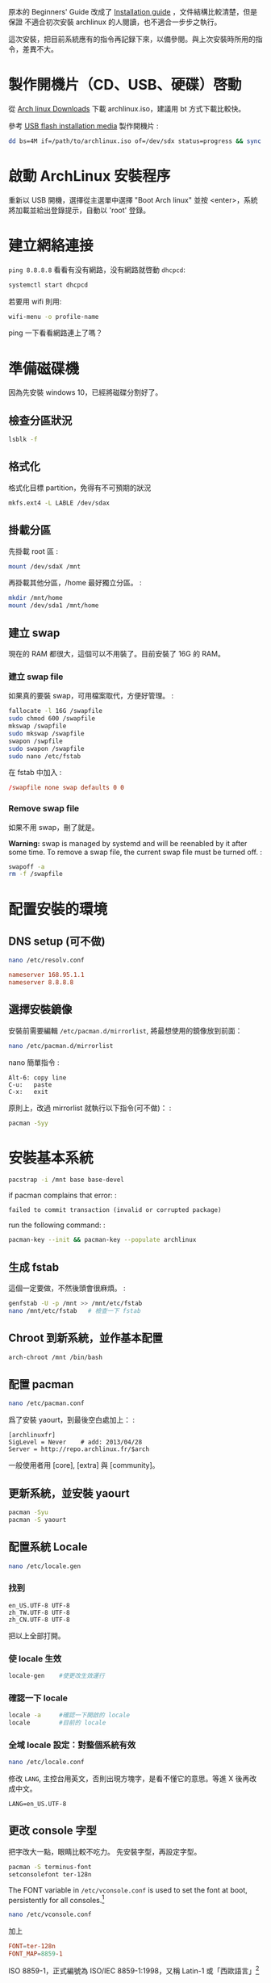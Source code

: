#+BEGIN_COMMENT
.. link:
.. title: Install Arch linux (2017)
.. slug: install-arch-linux-2017
.. tags: linux
.. category: computer
.. date: 2017/11/20 17:00:00 UTC+08:00
.. description:
#+END_COMMENT
#+OPTIONS: num:t

原本的 Beginners' Guide 改成了 [[https://wiki.archlinux.org/index.php/installation_guide][Installation guide]] ，文件結構比較清楚，但是保證
不適合初次安裝 archlinux 的人閱讀，也不適合一步步之執行。

這次安裝，把目前系統應有的指令再記録下來，以備參閱。與上次安裝時所用的指令，差異不大。

* 製作開機片（CD、USB、硬碟）啓動

從 [[https://www.archlinux.org/download/][Arch linux Downloads]] 下載 archlinux.iso，建議用 bt 方式下載比較快。

參考 [[https://wiki.archlinux.org/index.php/USB_flash_installation_media][USB flash installation media]] 製作開機片 :

#+BEGIN_SRC sh
dd bs=4M if=/path/to/archlinux.iso of=/dev/sdx status=progress && sync
#+END_SRC

* 啟動 ArchLinux 安裝程序

重新以 USB 開機，選擇從主選單中選擇 "Boot Arch linux" 並按
<enter>，系統將加載並給出登錄提示，自動以 'root' 登錄。

* 建立網絡連接

~ping 8.8.8.8~ 看看有没有網路，没有網路就啓動 ~dhcpcd~:

#+BEGIN_SRC sh
systemctl start dhcpcd
#+END_SRC

若要用 wifi 則用:

#+BEGIN_SRC sh
wifi-menu -o profile-name
#+END_SRC

ping 一下看看網路連上了嗎？

* 準備磁碟機

因為先安裝 windows 10，已經將磁碟分割好了。

** 檢查分區狀況

#+BEGIN_SRC sh
lsblk -f
#+END_SRC

** 格式化

格式化目標 partition，免得有不可預期的狀況

#+BEGIN_SRC sh
mkfs.ext4 -L LABLE /dev/sdax
#+END_SRC

** 掛載分區

先掛載 root 區 :
#+BEGIN_SRC sh
mount /dev/sdaX /mnt
#+END_SRC

再掛載其他分區，/home 最好獨立分區。 :

#+BEGIN_SRC sh
mkdir /mnt/home
mount /dev/sda1 /mnt/home
#+END_SRC

** 建立 swap

現在的 RAM 都很大，這個可以不用裝了。目前安裝了 16G 的 RAM。

*** 建立 swap file

如果真的要裝 swap，可用檔案取代，方便好管理。 :
#+BEGIN_SRC sh
fallocate -l 16G /swapfile
sudo chmod 600 /swapfile
mkswap /swapfile
sudo mkswap /swapfile
swapon /swpfile
sudo swapon /swapfile
sudo nano /etc/fstab
#+END_SRC

在 fstab 中加入 :
#+BEGIN_SRC conf
/swapfile none swap defaults 0 0
#+END_SRC

*** Remove swap file

如果不用 swap，刪了就是。

*Warning:* swap is managed by systemd and will be reenabled by it after
some time. To remove a swap file, the current swap file must be turned
off. :

#+BEGIN_SRC sh
swapoff -a
rm -f /swapfile
#+END_SRC

* 配置安裝的環境

** DNS setup (可不做)
#+BEGIN_SRC sh
nano /etc/resolv.conf
#+END_SRC

#+BEGIN_SRC conf
nameserver 168.95.1.1
nameserver 8.8.8.8
#+END_SRC

** 選擇安裝鏡像

安裝前需要編輯 ~/etc/pacman.d/mirrorlist~, 將最想使用的鏡像放到前面：

#+BEGIN_SRC sh
nano /etc/pacman.d/mirrorlist
#+END_SRC

nano 簡單指令 :

#+BEGIN_EXAMPLE
    Alt-6: copy line
    C-u:   paste
    C-x:   exit
#+END_EXAMPLE

原則上，改過 mirrorlist 就執行以下指令(可不做)： :

#+BEGIN_SRC sh
pacman -Syy
#+END_SRC

* 安裝基本系統

#+BEGIN_SRC sh
pacstrap -i /mnt base base-devel
#+END_SRC

if pacman complains that error: :

#+BEGIN_EXAMPLE
failed to commit transaction (invalid or corrupted package)
#+END_EXAMPLE

run the following command: :

#+BEGIN_SRC sh
pacman-key --init && pacman-key --populate archlinux
#+END_SRC

** 生成 fstab

這個一定要做，不然後頭會很麻煩。 :

#+BEGIN_SRC sh
genfstab -U -p /mnt >> /mnt/etc/fstab
nano /mnt/etc/fstab   # 檢查一下 fstab
#+END_SRC

** Chroot 到新系統，並作基本配置

#+BEGIN_SRC sh
arch-chroot /mnt /bin/bash
#+END_SRC

** 配置 pacman

#+BEGIN_SRC sh
nano /etc/pacman.conf
#+END_SRC

爲了安裝 yaourt，到最後空白處加上： :

#+BEGIN_SRC pacmanconf
[archlinuxfr]
SigLevel = Never    # add: 2013/04/28
Server = http://repo.archlinux.fr/$arch
#+END_SRC

一般使用者用 [core], [extra] 與 [community]。

** 更新系統，並安裝 yaourt

#+BEGIN_SRC sh
pacman -Syu
pacman -S yaourt
#+END_SRC

** 配置系統 Locale

#+BEGIN_SRC sh
nano /etc/locale.gen
#+END_SRC

*** 找到

#+BEGIN_EXAMPLE
en_US.UTF-8 UTF-8
zh_TW.UTF-8 UTF-8
zh_CN.UTF-8 UTF-8
#+END_EXAMPLE

把以上全部打開。

*** 使 locale 生效

#+BEGIN_SRC sh
locale-gen    #使更改生效運行
#+END_SRC

*** 確認一下 locale

#+BEGIN_SRC sh
locale -a     #確認一下開啟的 locale
locale        #目前的 locale
#+END_SRC

*** 全域 locale 設定：對整個系統有效

#+BEGIN_SRC sh
nano /etc/locale.conf
#+END_SRC

修改 ~LANG~, 主控台用英文，否則出現方塊字，是看不懂它的意思。等進 X 後再改成中文。
#+BEGIN_EXAMPLE
LANG=en_US.UTF-8
#+END_EXAMPLE

** 更改 console 字型
把字改大一點，眼睛比較不吃力。
先安裝字型，再設定字型。

#+BEGIN_SRC sh
pacman -S terminus-font
setconsolefont ter-128n
#+END_SRC

The FONT variable in ~/etc/vconsole.conf~ is used to set the font at boot, persistently for all consoles.[fn:1]

#+BEGIN_SRC sh
nano /etc/vconsole.conf
#+END_SRC
加上
#+BEGIN_SRC conf
FONT=ter-128n
FONT_MAP=8859-1
#+END_SRC

ISO 8859-1，正式編號為 ISO/IEC 8859-1:1998，又稱 Latin-1 或「西歐語言」[fn:2]

** 配置系統時區

可用的時區位於目錄 ~/usr/share/zoneinfo/~ 下，可以 ~ls~ 一下。用以下指令配
置系統時區：

#+BEGIN_SRC sh
ln -s /usr/share/zoneinfo/Asia/Taipei /etc/localtime
#+END_SRC

** 時間調整
為了與 windows 雙重開機 (dual boot)，最好做以下動作：

1. 修改 windows 的登錄檔，用 regedit 加上一個 DWORD(32 bits) 的機碼
   RealTimeIsUniversal，將其值設為 1，位置如下:

   #+BEGIN_EXAMPLE
     HKEY_LOCAL_MACHINE\SYSTEM\CurrentControlSet\Control\TimeZoneInformation\RealTimeIsUniversal
   #+END_EXAMPLE

2. 在 windows 中關掉「網路自動對時」的功能。

當然，以上的動作要回到 windows 才能執行。

在 linux 中，只需執行：

#+BEGIN_SRC sh
timedatectl set-local-rtc false
timedatectl set-ntp true
#+END_SRC

並將 utc 時間寫入 BIOS 中即可。

#+BEGIN_SRC sh
hwclock --systohc --utc
#+END_SRC

** 設置主機名稱

#+BEGIN_SRC sh
nano /etc/hostname
#+END_SRC

加入

#+BEGIN_SRC conf
hostname
#+END_SRC

* 再一次設定網路

簡單啓動 ~dhcpcd~ :

#+BEGIN_SRC sh
systemctl enable dhcpcd
#+END_SRC

** WIFI

用 ~netctl~ 啓動 wifi

** ADSL

如果要用 ADSL，則這個很重要，不然重開機時，就會沒網路可用。

install the network card that is supposed to be connected to the
DSL-Modem into your computer. After adding your newly installed
network card to the modules.conf/modprobe.conf install therp-pppoe
package :

#+BEGIN_SRC sh
pacman -S rp-pppoe
pppoe-setup
#+END_SRC

run the ~pppoe-setup~ script to configure your connection After you have
entered all the data, you can connect and disconnect your line with :

#+BEGIN_SRC sh
systemctl start adsl
#+END_SRC

and:
#+BEGIN_SRC sh
systemctl stop adsl
#+END_SRC

respectively. The setup is usually easy and straightforward, but feel
free to read the manpages for hints. If you want to automatically 'dial
in' at boot, issue command :

#+BEGIN_SRC sh
systemctl enable adsl
#+END_SRC
or
#+BEGIN_SRC sh
systemctl disable adsl
#+END_SRC
to remove auto 'dial in' at boot.

* mkinitcpio
增加 lvm2 到 hooks 後，執行 ~mkinitcpio~ :

#+BEGIN_SRC sh
nano /etc/mkinitcpio.conf
#+END_SRC
修改
#+BEGIN_SRC conf
HOOKS=(... udev ... block lvm2 filesystems ...)
#+END_SRC
再執行
#+BEGIN_SRC sh
mkinitcpio -p linux
#+END_SRC

* Install and configure a bootloader
Install the grub-bios package and then run grub-install:

#+BEGIN_SRC sh
pacman -S grub-bios  ## 安裝 grub-bios
grub-install --target=i386-pc --recheck /dev/sda  ## 安裝到 boot 區
#+END_SRC

** 自動尋找其它的 OS
如果有其他的 OS，這個就很重要。

#+BEGIN_SRC sh
pacman -S os-prober
#+END_SRC

或是直接在 /etc/grub.d/40\_custom 加上以下指令：

#+BEGIN_SRC conf
menuentry "Windows 10" --class windows --class os {
  insmod ntfs
  search --no-floppy --set=root --fs-uuid $your_uuid_here$
  ntldr /bootmgr
}
#+END_SRC

** intel CPU 要安裝 microcode
這步要在 grub-mkconfig 之前做：

#+BEGIN_SRC sh
pacman -S intel-ucode
#+END_SRC

** 自動產生 grub.cfg
這個一定要做，不然重開機時，就等著進 grub shell，很麻煩。

#+BEGIN_SRC sh
grub-mkconfig -o /boot/grub/grub.cfg
#+END_SRC

* 重啓

#+BEGIN_SRC sh
exit
umount /mnt
reboot
#+END_SRC

** 確認網路連線

root 重啓後，ping 一下看看網路連上了嗎？如果沒有，手動連線。

#+BEGIN_SRC sh
ping 8.8.8.8
systemctl start dhcpcd
#+END_SRC
或
#+BEGIN_SRC sh
netctl start <wifi-profile-name>
#+END_SRC

** update system（可不做）
#+BEGIN_SRC sh
pacman -Syu
#+END_SRC

* post-installation
** 設置 Root 密碼並創建一般用戶

#+BEGIN_SRC sh
passwd
useradd -m -s /bin/bash  -g users -G video,storage,optical,lp,scanner,games,wheel username
passwd username
#+END_SRC

** 安裝 Sudo

#+BEGIN_SRC sh
pacman -S sudo
EDITOR=nano visudo
#+END_SRC

允許 wheel 用戶組成員無密碼使用 sudo：

#+BEGIN_SRC sh
visudo
#+END_SRC

輸入

#+BEGIN_SRC conf
%wheel ALL=(ALL) NOPASSWD:ALL
#+END_SRC

再來是設定 sudo，隨便找一個空白行加上：

#+BEGIN_SRC conf
username ALL=(ALL) ALL
#+END_SRC

** 登出，並以新的用戶名稱登入
** 設定聲音 alas
安裝音效驅動，直接用 alas，不要考慮太多。

#+BEGIN_SRC sh
yaourt -S alsa-utils
#+END_SRC

將帳號加入音效使用權：
#+BEGIN_SRC sh
sudo gpasswd -a username audio
#+END_SRC

alsa 預設是靜音，以 alsamixer 手動打開聲音：

#+BEGIN_SRC sh
alsamixer
#+END_SRC

或者命令列直接開啓：

#+BEGIN_SRC sh
amixer sset Master unmute
#+END_SRC

測試一下有沒有聲音：

#+BEGIN_SRC sh
speaker-test -c 2
#+END_SRC

** 安裝 x11

#+BEGIN_SRC sh
pacman -S xorg-{server,apps} mesa
#+END_SRC

因為要用 ~xlogin~，所以 ~xorg-xinit~ 可以不用裝了。

** 裝顯卡驅動

*** ATi 用戶：

直接裝開源驅動

#+BEGIN_SRC sh
pacman -S xf86-video-amdgpu
#+END_SRC

或是用舊的

#+BEGIN_SRC sh
pacman -S xf86-video-ati
#+END_SRC

*** intel 用戶：
#+BEGIN_SRC sh
pacman -S xf86-video-intel libav-intel-driver
#+END_SRC

** 安裝字體

加上 ~ttf-liberation~ 修正部份 PDF 字型，此為 google-chrome 新的依賴。
為了罕見字，加裝 ~ttf-hanazono~

#+BEGIN_SRC sh
yaourt -S ttf-tw ttf-dejavu ttf-liberation ttf-hanazono
yaourt -S adobe-source-{code,sans,serif}-pro-fonts adobe-source-han-{sans,serif}-{cn,jp,kr,otc,tw}-fonts
#+END_SRC

** 讓 X 可以顯示中文

#+BEGIN_SRC sh
nano ~/.xinitrc
#+END_SRC

#+BEGIN_SRC conf
export LANG=zh_TW.UTF-8
export LC_ALL="zh_TW.UTF-8"
#+END_SRC

** 將右邊的數字鍵盤預設爲方向鍵

#+BEGIN_SRC sh
yaourt -S numlockx
nano ~/.xinitrc
#+END_SRC

增加

#+BEGIN_SRC conf
numlockx &
#+END_SRC

** 安裝桌面

目前使用 lxqt + xmonad。lxqt

安裝 lxqt:

#+BEGIN_SRC sh
yaourt -S lxqt
#+END_SRC

先修改 ~/etc/pacman.conf~:

然後在 ~[community]~ 之前加上:

#+BEGIN_SRC conf
[haskell-core]
    Server = http://xsounds.org/~haskell/core/$arch
#+END_SRC

接著才可安裝 xmonad 和 taffybar:
#+BEGIN_SRC sh
yaourt -S haskell-xmonad haskell-xmonad-contrib haskell-taffybar
#+END_SRC

*UPDATE*: 要用 [[../install-haskell-applications][install haskell application]] 這篇安裝 xmonad 和 taffybar.

** theme

Using Breeze theme and Flat Remix icon theme:

#+BEGIN_SRC sh
yaourt -S breeze{,-kde4,-gtk} flat-remix-git lxappearance
#+END_SRC

進 ~lxappearance~ 設定 theme and icon theme

** 安裝中文輸入法

沒有其它選擇，就用 fcitx。

#+BEGIN_SRC sh
yaourt -S fcitx-im fcitx-configtool fcitx-chewing
#+END_SRC

** install google chrome

#+BEGIN_SRC sh
yaourt -S google-chrome
#+END_SRC

** 安裝文字編輯器

現在已經沒有別的選擇了，只能用 emacs
這個神的編輯器，因為她實在是太強大了，讓我不忍放棄她。

#+BEGIN_SRC sh
yaourt -S emacs
#+END_SRC

可用的系統成型了，但是還是要再參考 [[../post-installation-of-archlinux][Post-installation of Archlinux]] 有許多需要再調整的。

* issues
** kvm:disable by bios
iVT enable @ bios

* Footnotes
[fn:1] https://wiki.archlinux.org/index.php/Fonts#Console_fonts
[fn:2] https://zh.wikipedia.org/wiki/ISO/IEC_8859-1
